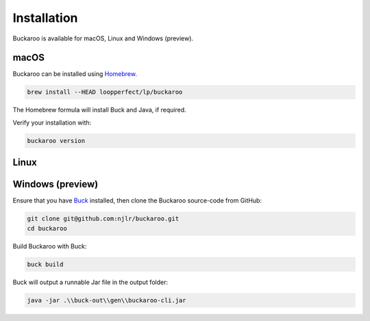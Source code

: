 Installation
============

Buckaroo is available for macOS, Linux and Windows (preview).

macOS
-----

Buckaroo can be installed using `Homebrew <https://brew.sh/>`_.

.. code-block:: bash

   brew install --HEAD loopperfect/lp/buckaroo

The Homebrew formula will install Buck and Java, if required.

Verify your installation with:

.. code-block:: bash

   buckaroo version

Linux
-----

Windows (preview)
-----------------

Ensure that you have `Buck <https://buckbuild.com/>`_ installed, then clone the Buckaroo source-code from GitHub:

.. code-block:: bash

   git clone git@github.com:njlr/buckaroo.git
   cd buckaroo

Build Buckaroo with Buck:

.. code-block:: bash

   buck build

Buck will output a runnable Jar file in the output folder:

.. code-block:: bash

   java -jar .\\buck-out\\gen\\buckaroo-cli.jar

